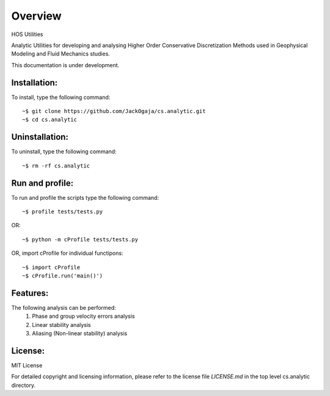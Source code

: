 =========
Overview
=========

HOS Utilities

Analytic Utilities for developing and analysing Higher Order Conservative Discretization Methods 
used in Geophysical Modeling and Fluid Mechanics studies.

This documentation is under development.

Installation:
=============

To install, type the following command::

  ~$ git clone https://github.com/JackOgaja/cs.analytic.git 
  ~$ cd cs.analytic

Uninstallation:
===============

To uninstall, type the following command::

  ~$ rm -rf cs.analytic

Run and profile:
================
To run and profile the scripts type the following command::

  ~$ profile tests/tests.py

OR::

  ~$ python -m cProfile tests/tests.py

OR, import cProfile for individual functipons::

  ~$ import cProfile
  ~$ cProfile.run('main()')

Features:
=========

The following analysis can be performed:
   #. Phase and group velocity errors analysis
   #. Linear stability analysis
   #. Aliasing (Non-linear stability) analysis

License:
========

MIT License

For detailed copyright and licensing information, please refer to the
license file `LICENSE.md` in the top level cs.analytic directory.

